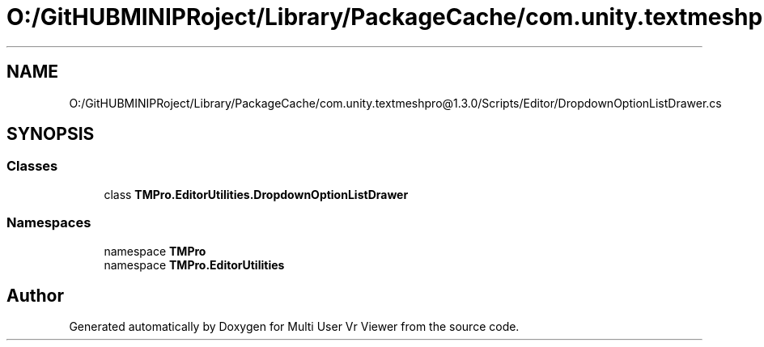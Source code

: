 .TH "O:/GitHUBMINIPRoject/Library/PackageCache/com.unity.textmeshpro@1.3.0/Scripts/Editor/DropdownOptionListDrawer.cs" 3 "Sat Jul 20 2019" "Version https://github.com/Saurabhbagh/Multi-User-VR-Viewer--10th-July/" "Multi User Vr Viewer" \" -*- nroff -*-
.ad l
.nh
.SH NAME
O:/GitHUBMINIPRoject/Library/PackageCache/com.unity.textmeshpro@1.3.0/Scripts/Editor/DropdownOptionListDrawer.cs
.SH SYNOPSIS
.br
.PP
.SS "Classes"

.in +1c
.ti -1c
.RI "class \fBTMPro\&.EditorUtilities\&.DropdownOptionListDrawer\fP"
.br
.in -1c
.SS "Namespaces"

.in +1c
.ti -1c
.RI "namespace \fBTMPro\fP"
.br
.ti -1c
.RI "namespace \fBTMPro\&.EditorUtilities\fP"
.br
.in -1c
.SH "Author"
.PP 
Generated automatically by Doxygen for Multi User Vr Viewer from the source code\&.
